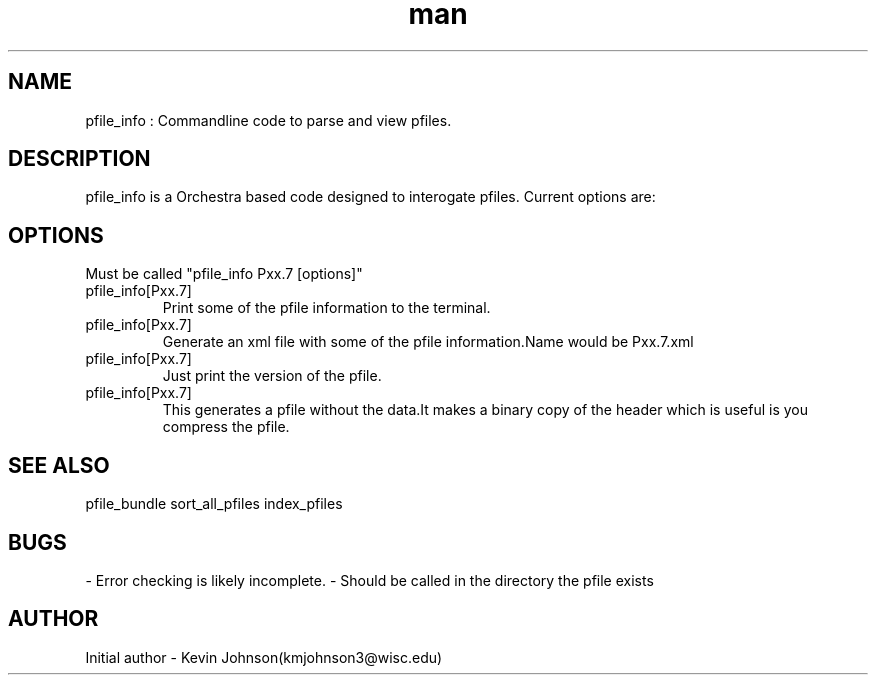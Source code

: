 .\" Manpage for pfile_info."
.TH man 1 "07 July 2017" "1.0" "pfile_info man page"
.SH NAME
pfile_info : Commandline code to parse and view pfiles.

.SH DESCRIPTION
pfile_info is a Orchestra based code designed to interogate pfiles. Current options are:


.SH OPTIONS
Must be called "pfile_info Pxx.7 [options]"

.IP pfile_info[Pxx.7] print
Print some of the pfile information to the terminal.

.IP pfile_info[Pxx.7] xml
Generate an xml file with some of the pfile information.Name would be Pxx.7.xml

.IP pfile_info[Pxx.7] version
Just print the version of the pfile.

.IP pfile_info[Pxx.7] dump
This generates a pfile without the data.It makes a binary copy of the header which is useful is you compress the pfile.

.SH SEE ALSO
pfile_bundle
sort_all_pfiles
index_pfiles

.SH BUGS
- Error checking is likely incomplete.
- Should be called in the directory the pfile exists 

.SH AUTHOR
Initial author - Kevin Johnson(kmjohnson3@wisc.edu)
